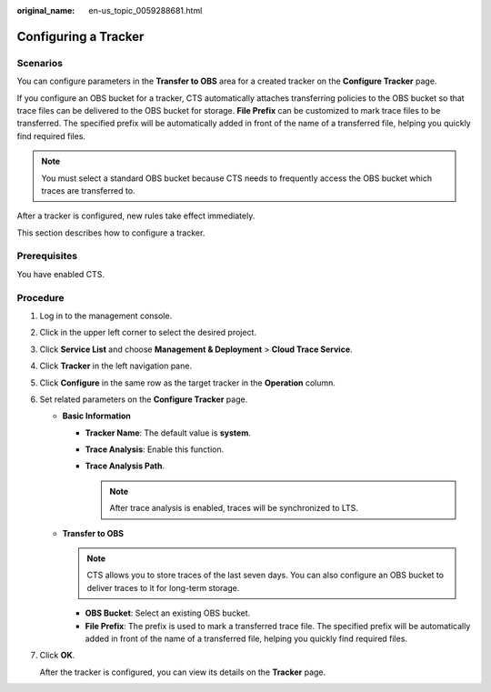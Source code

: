 :original_name: en-us_topic_0059288681.html

.. _en-us_topic_0059288681:

Configuring a Tracker
=====================

Scenarios
---------

You can configure parameters in the **Transfer to OBS** area for a created tracker on the **Configure Tracker** page.

If you configure an OBS bucket for a tracker, CTS automatically attaches transferring policies to the OBS bucket so that trace files can be delivered to the OBS bucket for storage. **File Prefix** can be customized to mark trace files to be transferred. The specified prefix will be automatically added in front of the name of a transferred file, helping you quickly find required files.

.. note::

   You must select a standard OBS bucket because CTS needs to frequently access the OBS bucket which traces are transferred to.

After a tracker is configured, new rules take effect immediately.

This section describes how to configure a tracker.

Prerequisites
-------------

You have enabled CTS.

Procedure
---------

#. Log in to the management console.

#. Click |image1| in the upper left corner to select the desired project.

#. Click **Service List** and choose **Management & Deployment** > **Cloud Trace Service**.

#. Click **Tracker** in the left navigation pane.

#. Click **Configure** in the same row as the target tracker in the **Operation** column.

#. Set related parameters on the **Configure Tracker** page.

   -  **Basic Information**

      -  **Tracker Name**: The default value is **system**.
      -  **Trace Analysis**: Enable this function.
      -  **Trace Analysis Path**.

         .. note::

            After trace analysis is enabled, traces will be synchronized to LTS.

   -  **Transfer to OBS**

      .. note::

         CTS allows you to store traces of the last seven days. You can also configure an OBS bucket to deliver traces to it for long-term storage.

      -  **OBS Bucket**: Select an existing OBS bucket.
      -  **File Prefix**: The prefix is used to mark a transferred trace file. The specified prefix will be automatically added in front of the name of a transferred file, helping you quickly find required files.

#. Click **OK**.

   After the tracker is configured, you can view its details on the **Tracker** page.

.. |image1| image:: /_static/images/en-us_image_0237950266.png
